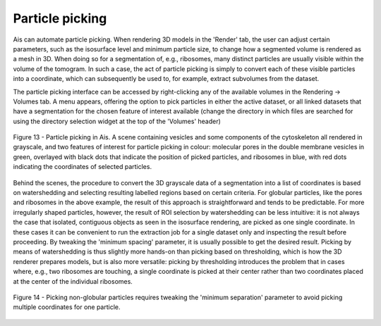 Particle picking
__________

Ais can automate particle picking. When rendering 3D models in the 'Render' tab, the user can adjust certain parameters, such as the isosurface level and minimum particle size, to change how a segmented volume is rendered as a mesh in 3D. When doing so for a segmentation of, e.g., ribosomes, many distinct particles are usually visible within the volume of the tomogram. In such a case, the act of particle picking is simply to convert each of these visible particles into a coordinate, which can subsequently be used to, for example, extract subvolumes from the dataset.

The particle picking interface can be accessed by right-clicking any of the available volumes in the Rendering -> Volumes tab. A menu appears, offering the option to pick particles in either the active dataset, or all linked datasets that have a segmentation for the chosen feature of interest available (change the directory in which files are searched for using the directory selection widget at the top of the 'Volumes' header)

.. figure:: ./res/picking_1.png
   :class: with-border
   :align: center

   Figure 13 - Particle picking in Ais. A scene containing vesicles and some components of the cytoskeleton all rendered in grayscale, and two features of interest for particle picking in colour: molecular pores in the double membrane vesicles in green, overlayed with black dots that indicate the position of picked particles, and ribosomes in blue, with red dots indicating the coordinates of selected particles.

Behind the scenes, the procedure to convert the 3D grayscale data of a segmentation into a list of coordinates is based on watershedding and selecting resulting labelled regions based on certain criteria. For globular particles, like the pores and ribosomes in the above example, the result of this approach is straightforward and tends to be predictable. For more irregularly shaped particles, however, the result of ROI selection by watershedding can be less intuitive: it is not always the case that isolated, contiguous objects as seen in the isosurface rendering, are picked as one single coordinate. In these cases it can be convenient to run the extraction job for a single dataset only and inspecting the result before proceeding. By tweaking the 'minimum spacing' parameter, it is usually possible to get the desired result. Picking by means of watershedding is thus slightly more hands-on than picking based on thresholding, which is how the 3D renderer prepares models, but is also more versatile: picking by thresholding introduces the problem that in cases where, e.g., two ribosomes are touching, a single coordinate is picked at their center rather than two coordinates placed at the center of the individual ribosomes.

.. figure:: ./res/picking_2.png
   :class: with-border
   :align: center

   Figure 14 - Picking non-globular particles requires tweaking the 'minimum separation' parameter to avoid picking multiple coordinates for one particle.